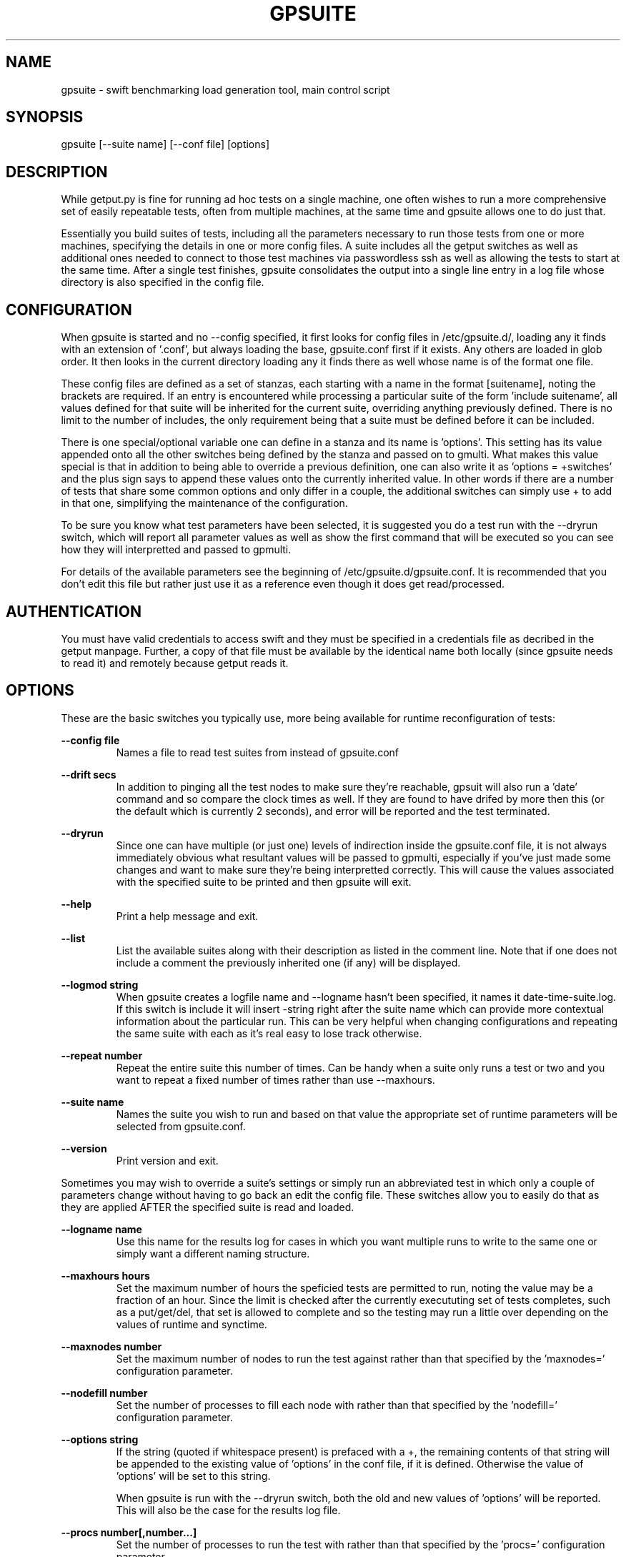 .TH GPSUITE 1 "MAY 2014" LOCAL "getput" -*- nroff -*-
.SH NAME
gpsuite - swift benchmarking load generation tool, main control script

.SH SYNOPSIS

gpsuite [--suite name] [--conf file] [options]

.SH DESCRIPTION

While getput.py is fine for running ad hoc tests on a single machine, one often
wishes to run a more comprehensive set of easily repeatable tests, often from
multiple machines, at the same time and gpsuite allows one to do just that.

Essentially you build suites of tests, including all the parameters necessary
to run those tests from one or more machines, specifying the details in one or
more config files.  A suite includes all the getput switches as well as
additional ones needed to connect to those test machines via passwordless ssh
as well as allowing the tests to start at the same time. After a single test
finishes, gpsuite consolidates the output into a single line entry in a log file
whose directory is also specified in the config file.

.SH CONFIGURATION

When gpsuite is started and no --config specified, it first looks for config files in
/etc/gpsuite.d/, loading any it finds with an extension of '.conf', but always loading
the base, gpsuite.conf first if it exists.  Any others are loaded in glob order.  It then looks
in the current directory loading any it finds there as well whose name is of the format
'gpsuite-xxx.conf', again in sort order.  If --config is specified it ONLY loads that
one file.

These config files are  defined as a set of stanzas, each starting with a name in the format
[suitename], noting the brackets are required.  If an entry is encountered while processing
a particular suite of the form 'include suitename', all values defined for that suite will be
inherited for the current suite, overriding anything previously defined.  There is no
limit to the number of includes, the only requirement being that a suite must be defined before
it can be included.

There is one special/optional variable one can define in a stanza and its name is 'options'.
This setting has its value appended onto all the other switches being defined by the stanza and passed
on to gmulti.  What makes this value special is that in addition to being able to override a
previous definition, one can also write it as 'options = +switches' and the plus sign says to
append these values onto the currently inherited value.  In other words if there are a number
of tests that share some common options and only differ in a couple, the additional switches can
simply use + to add in that one, simplifying the maintenance of the configuration.

To be sure you know what test parameters have been selected, it is suggested you do a test run
with the --dryrun switch, which will report all parameter values as well as show the first command
that will be executed so you can see how they will interpretted and passed to gpmulti.

For details of the available parameters see the beginning of /etc/gpsuite.d/gpsuite.conf.
It is recommended that you don't edit this file but rather just use it as a reference
even though it does get read/processed.

.SH AUTHENTICATION

You must have valid credentials to access swift and they must be specified in
a credentials file as decribed in the getput manpage.  Further, a copy of that
file must be available by the identical name both locally (since gpsuite needs
to read it) and remotely because getput reads it.
.RE

.SH OPTIONS

These are the basic switches you typically use, more being available for runtime
reconfiguration of tests:

.B --config file
.RS
Names a file to read test suites from instead of gpsuite.conf
.RE

.B --drift secs
.RS
In addition to pinging all the test nodes to make sure they're reachable, gpsuit
will also run a 'date' command and so compare the clock times as well.  If they
are found to have drifed by more then this (or the default which is currently
2 seconds), and error will be reported and the test terminated.
.RE

.B --dryrun
.RS
Since one can have multiple (or just one) levels of indirection inside the gpsuite.conf
file, it is not always immediately obvious what resultant values will be passed to gpmulti,
especially if you've just made some changes and want to make sure they're being interpretted
correctly.  This will cause the values associated with the specified suite to be printed
and then gpsuite will exit.
.RE

.B --help
.RS
Print a help message and exit.
.RE

.B --list
.RS
List the available suites along with their description as listed in the comment line.  Note
that if one does not include a comment the previously inherited one (if any) will be displayed.
.RE

.B --logmod string
.RS
When gpsuite creates a logfile name and --logname hasn't been specified, it names
it date-time-suite.log.  If this switch is include it will insert -string right
after the suite name which can provide more contextual information about the
particular run.  This can be very helpful when changing configurations and
repeating the same suite with each as it's real easy to lose track otherwise.
.RE

.B --repeat number
.RS
Repeat the entire suite this number of times.  Can be handy when a suite only
runs a test or two and you want to repeat a fixed number of times rather than 
use --maxhours.
.RE

.B --suite name
.RS
Names the suite you wish to run and based on that value the appropriate set of runtime
parameters will be selected from gpsuite.conf.
.RE

.B --version
.RS
Print version and exit.
.RE

Sometimes you may wish to override a suite's settings or simply run an abbreviated test in
which only a couple of parameters change without having to go back an edit the config file.
These switches allow you to easily do that as they are applied AFTER the specified suite is
read and loaded.

.B --logname name
.RS
Use this name for the results log for cases in which you want multiple runs to
write to the same one or simply want a different naming structure.
.RE

.B --maxhours hours
.RS
Set the maximum number of hours the speficied tests are permitted to run, noting the value may
be a fraction of an hour.  Since the limit is checked after the currently execututing set of
tests completes, such as a put/get/del, that set is allowed to complete and so the testing
may run a little over depending on the values of runtime and synctime.
.RE

.B --maxnodes number
.RS
Set the maximum number of nodes to run the test against rather than that specified by the 'maxnodes='
configuration parameter.
.RE

.B --nodefill number
.RS
Set the number of processes to fill each node with rather than that specified by the 'nodefill='
configuration parameter.
.RE

.B --options string
.RS
If the string (quoted if whitespace present) is prefaced with a +, the remaining contents 
of that string will be appended to the existing value of 'options' in the conf file, if
it is defined.  Otherwise the value of 'options' will be set to this string.

When gpsuite is run with the --dryrun switch, both the old and new values of 'options' will be
reported.  This will also be the case for the results log file.
.RE

.B --procs number[,number...]
.RS
Set the number of processes to run the test with rather than that specified by the 'procs='
configuration parameter.
.RE

.B --runtime secs
.RS
Change the runtime for each test to this value rather than that specified by the 'runtime='
configuration parameter.
.RE

.B --sizes size[,size...]
.RS
Set the number of object sizes to use for the testing rather than that specified by the 'osizes='
configuration parameter.
.RE

When modifying code and/or simply trying to figure out what something isn't working as expected,
these 2 switches can aid in figuring out what is going on.

.B -d mask
.RS
This switch specified a mask than can be the combination of one or more values
which are listed in the beginning of gpsuite.  Simply choose those you're interested
in and add them together.  A useful one to get started with is 3.

TIP - if you want to enable debugging in gpmulti, just include --options "--debug xxx"
with your command.
.RE

.SH CONTAINER NAME FORMATS

By default, the format of a container is hierarchical, and by that I mean:

   	    	name[-utc]-rank-process

The name is that supplied to getput with the -c or --cname switch.

If the --utc switch is included with a PUT operation, the current utc time is 
appended to the name of the container, insuring a new and therefore empty
container will be created.  That container will be used for any subsequent 
operations, even is they are PUTs as well, thereby allowing you to measure
rewrite operations.

The rank, which by default is zero is typically set by gpsuite when running
on multiple nodes.  The process is the process number and also starts at zero.

.SH CONTAINER TYPES

When one uses the default container type, which is 'shared', neither the rank
nor the process numbers are included and so the resultant container is shared by
all.  Similarly, the 'bynode' type inludes the rank but not process and so all
processes on the same node share the container.  And finally, the 'byproc' type
includes the process number as well and so results in unique containers for each
individual process.

Since most of the time people are interested in seeing the system working the
hardest, shared containers are almost exclusively used, at least by me.

.SH GETTING STARTED

Before doing anything, be sure to read the getput manpage as it provides a lot more detail.
Having done that make sure you are able to use a standalone copy of getput and do some simple
native operations with it.  Only then should you consider doing anything with gpsuite.

The easiest way to get started testing involves setting up the test clients and setting up the
platform which will drive the tests.

Client Configuration

.br
- install python-swiftclient
.br
- copy getput.py to the home directory
.br
- copy the credentials file to the home directory
.br
- make sure you can ssh to that client

Test Driver - create a test directory and in it put:

.br
- gpmulti, gpsuite and gpsuite.conf
.br
- the same credentials file used in test clients home directory
.br
- copy/create a file containing list of test clients
.br
- if needed, a copy the ssk public key to use

Finally, create a new stanza in gpsuite.conf defining your test

Running your first test

First and foremost, do a dry run and make sure the variables you've defined in gpsuite.conf
are being interpretted correctly and if not, fix them.

Do a simple and short test run to make sure everyting is working as expected, especially the
ssh command and optional sshkey.  The following command will perform a 5 second test on the
first node in your testfile.  The debug value of 2 will cause gpsuite to display each test
as it's being executed as a way to double check what is going on.

gpsuite --suite yoursuitename --procs 1 --osizes 1 --runtime 5 -d2

Consult the log file and if it looks good, you can either drop all the test switches and do
a full test or to be safe include a short runtime and run the whole suite.  If there are 
errors in the log they are usually self-explanitory.  If not, you can cut/paste and 
manually execute the gpmulti command passing IT a -debug 2 switch which will cause it to 
display the ssh and getput command it's trying to execute which you can also try to run manually.

Good luck and happy benchmarking...

.SH EXAMPLES

Run with all default values

gpsuite

Run the suite named test1

gpsuite --suite test1

Run the test1 suite, but overring the number of procs to use as well as object sizes

gpsuite --suite test1 --procs 1,2 --osizes 1k,1m
.RE

.SH AUTHOR

This program was written by mark Seger (mjseger@gmail.com)
.br
Copyright 2013,2014 Hewlett-Packard Development Company, LP
